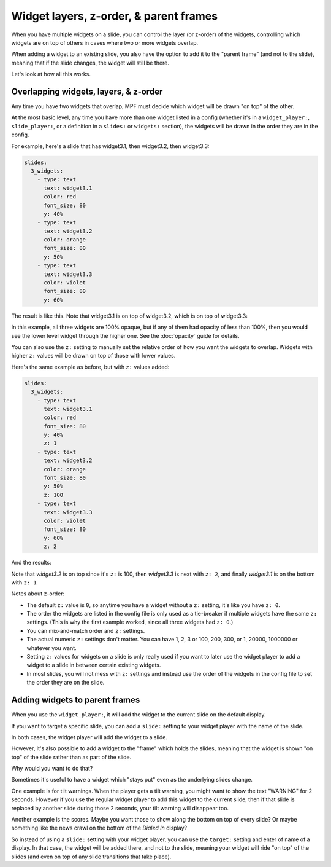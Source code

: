 Widget layers, z-order, & parent frames
=======================================

When you have multiple widgets on a slide, you can control the layer
(or z-order) of the widgets, controlling which widgets are on top of others
in cases where two or more widgets overlap.

When adding a widget to an existing slide, you also have the option to add
it to the "parent frame" (and not to the slide), meaning that if the slide
changes, the widget will still be there.

Let's look at how all this works.

Overlapping widgets, layers, & z-order
--------------------------------------

Any time you have two widgets that overlap, MPF must decide which widget will
be drawn "on top" of the other.

At the most basic level, any time you have more than one widget listed in
a config (whether it's in a ``widget_player:``, ``slide_player:``, or
a definition in a ``slides:`` or ``widgets:`` section), the widgets will be
drawn in the order they are in the config.

For example, here's a slide that has widget3.1, then widget3.2, then
widget3.3:

.. code-block:: mpf-config

   slides:
     3_widgets:
       - type: text
         text: widget3.1
         color: red
         font_size: 80
         y: 40%
       - type: text
         text: widget3.2
         color: orange
         font_size: 80
         y: 50%
       - type: text
         text: widget3.3
         color: violet
         font_size: 80
         y: 60%

The result is like this. Note that widget3.1 is on top of widget3.2, which is
on top of widget3.3:

.. image:: /displays/images/widget_layers_order.jpg

In this example, all three widgets are 100% opaque, but if any of them had
opacity of less than 100%, then you would see the lower level widget through
the higher one. See the :doc:`opacity` guide for details.

You can also use the ``z:`` setting to manually set the relative order of how
you want the widgets to overlap. Widgets with higher ``z:`` values will be
drawn on top of those with lower values.

Here's the same example as before, but with ``z:`` values added:

.. code-block:: mpf-config

   slides:
     3_widgets:
       - type: text
         text: widget3.1
         color: red
         font_size: 80
         y: 40%
         z: 1
       - type: text
         text: widget3.2
         color: orange
         font_size: 80
         y: 50%
         z: 100
       - type: text
         text: widget3.3
         color: violet
         font_size: 80
         y: 60%
         z: 2

And the results:

.. image:: /displays/images/widget_layers_z.jpg

Note that *widget3.2* is on top since it's ``z:`` is 100, then *widget3.3* is
next with ``z: 2``, and finally *widget3.1* is on the bottom with ``z: 1``

Notes about z-order:

* The default ``z:`` value is ``0``, so anytime you have a widget without a
  ``z:`` setting, it's like you have ``z: 0``.
* The order the widgets are listed in the config file is only used as a
  tie-breaker if multiple widgets have the same ``z:`` settings. (This is why
  the first example worked, since all three widgets had ``z: 0``.)
* You can mix-and-match order and ``z:`` settings.
* The actual numeric ``z:`` settings don't matter. You can have 1, 2, 3 or
  100, 200, 300, or 1, 20000, 1000000 or whatever you want.
* Setting ``z:`` values for widgets on a slide is only really used if you want
  to later use the widget player to add a widget to a slide in between certain
  existing widgets.
* In most slides, you will not mess with ``z:`` settings and instead use the
  order of the widgets in the config file to set the order they are on the
  slide.

Adding widgets to parent frames
-------------------------------

When you use the ``widget_player:``, it will add the widget to the current
slide on the default display.

If you want to target a specific slide, you can add a ``slide:`` setting
to your widget player with the name of the slide.

In both cases, the widget player will add the widget to a slide.

However, it's also possible to add a widget to the "frame" which holds the
slides, meaning that the widget is shown "on top" of the slide rather than
as part of the slide.

Why would you want to do that?

Sometimes it's useful to have a widget which "stays put" even as the underlying
slides change.

One example is for tilt warnings. When the player gets a tilt warning, you
might want to show the text "WARNING" for 2 seconds. However if you use the
regular widget player to add this widget to the current slide, then if that
slide is replaced by another slide during those 2 seconds, your tilt warning
will disappear too.

Another example is the scores. Maybe you want those to show along the bottom
on top of every slide? Or maybe something like the news crawl on the bottom
of the *Dialed In* display?

So instead of using a ``slide:`` setting with your widget player, you can use
the ``target:`` setting and enter of name of a display. In that case, the widget
will be added there, and not to the slide, meaning your widget will ride "on top"
of the slides (and even on top of any slide transitions that take place).
